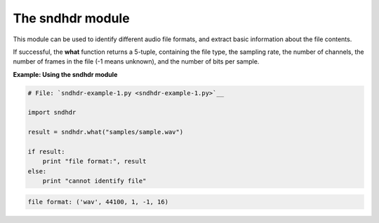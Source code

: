 






The sndhdr module
==================




This module can be used to identify different audio file formats, and
extract basic information about the file contents.



If successful, the **what** function returns a 5-tuple, containing the
file type, the sampling rate, the number of channels, the number of
frames in the file (-1 means unknown), and the number of bits per
sample.

**Example: Using the sndhdr module**

.. sourcecode:: python

    
    # File: `sndhdr-example-1.py <sndhdr-example-1.py>`__
    
    import sndhdr
    
    result = sndhdr.what("samples/sample.wav")
    
    if result:
        print "file format:", result
    else:
        print "cannot identify file"
    


.. sourcecode:: python

    
    file format: ('wav', 44100, 1, -1, 16)



